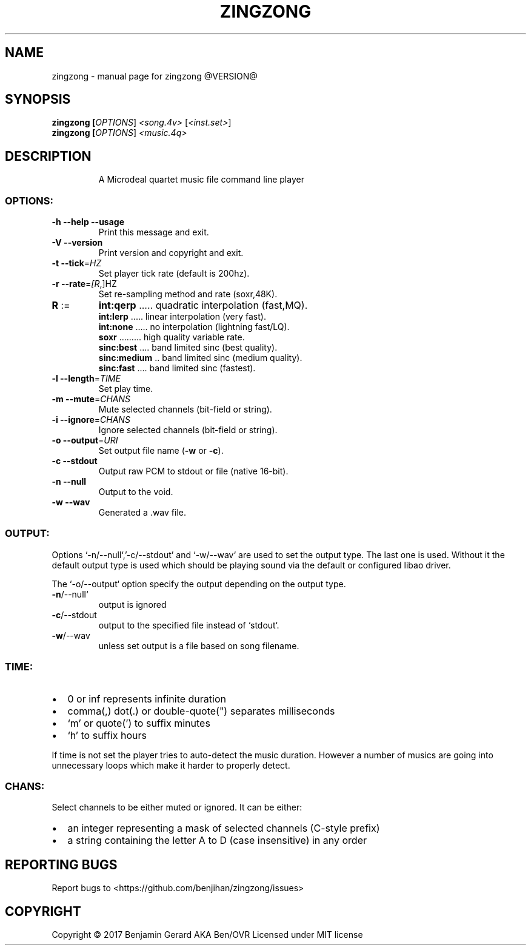 .TH ZINGZONG "1" "October 2017" "zingzong @VERSION@" "User Commands"
.SH NAME
zingzong \- manual page for zingzong @VERSION@
.SH SYNOPSIS
.B zingzong [\fI\,OPTIONS\/\fR] \fI\,<song.4v> \/\fR[\fI\,<inst.set>\/\fR]
.br
.B zingzong [\fI\,OPTIONS\/\fR] \fI\,<music.4q>

.SH DESCRIPTION
.IP
A Microdeal quartet music file command line player
.SS "OPTIONS:"
.TP
\fB\-h\fR \fB\-\-help\fR \fB\-\-usage\fR
Print this message and exit.
.TP
\fB\-V\fR \fB\-\-version\fR
Print version and copyright and exit.
.TP
\fB\-t\fR \fB\-\-tick\fR=\fI\,HZ\/\fR
Set player tick rate (default is 200hz).
.TP
\fB\-r\fR \fB\-\-rate\fR=\fI\,[R\/\fR,]HZ
Set re\-sampling method and rate (soxr,48K).
.TP
\fBR\fR :=
\fBint:qerp\fR ..... quadratic interpolation (fast,MQ).
.br
\fBint:lerp\fR ..... linear interpolation (very fast).
.br
\fBint:none\fR ..... no interpolation (lightning fast/LQ).
.br
\fBsoxr\fR ......... high quality variable rate.
.br
\fBsinc:best\fR .... band limited sinc (best quality).
.br
\fBsinc:medium\fR .. band limited sinc (medium quality).
.br
\fBsinc:fast\fR .... band limited sinc (fastest).
.TP
\fB\-l\fR \fB\-\-length\fR=\fI\,TIME\/\fR
Set play time.
.TP
\fB\-m\fR \fB\-\-mute\fR=\fI\,CHANS\/\fR
Mute selected channels (bit\-field or string).
.TP
\fB\-i\fR \fB\-\-ignore\fR=\fI\,CHANS\/\fR
Ignore selected channels (bit\-field or string).
.TP
\fB\-o\fR \fB\-\-output\fR=\fI\,URI\/\fR
Set output file name (\fB\-w\fR or \fB\-c\fR).
.TP
\fB\-c\fR \fB\-\-stdout\fR
Output raw PCM to stdout or file (native 16\-bit).
.TP
\fB\-n\fR \fB\-\-null\fR
Output to the void.
.TP
\fB\-w\fR \fB\-\-wav\fR
Generated a .wav file.
.SS "OUTPUT:"
Options `\-n/\-\-null`,'\-c/\-\-stdout' and `\-w/\-\-wav` are used to set the
output type. The last one is used. Without it the default output type
is used which should be playing sound via the default or configured
libao driver.
.P
The `\-o/\-\-output` option specify the output depending on the output
type.
.TP
\fB\-n\fR/\-\-null`
output is ignored
.TP
\fB\-c\fR/\-\-stdout
output to the specified file instead of `stdout`.
.TP
\fB\-w\fR/\-\-wav
unless set output is a file based on song filename.
.SS "TIME:"
.IP \[bu] 2
0 or inf represents infinite duration
.IP \[bu]
comma(,) dot(.) or double-quote(\(dq) separates milliseconds
.IP \[bu]
`m' or quote(') to suffix minutes
.IP \[bu]
`h' to suffix hours
.P
If time is not set the player tries to auto\-detect the music duration.
However a number of musics are going into unnecessary loops which make
it harder to properly detect.
.SS "CHANS:"
Select channels to be either muted or ignored. It can be either:
.IP \[bu] 2
an integer representing a mask of selected channels (C-style prefix)
.IP \[bu]
a string containing the letter A to D (case insensitive) in any order
.SH "REPORTING BUGS"
Report bugs to <https://github.com/benjihan/zingzong/issues>
.SH COPYRIGHT
Copyright \(co 2017 Benjamin Gerard AKA Ben/OVR
Licensed under MIT license
